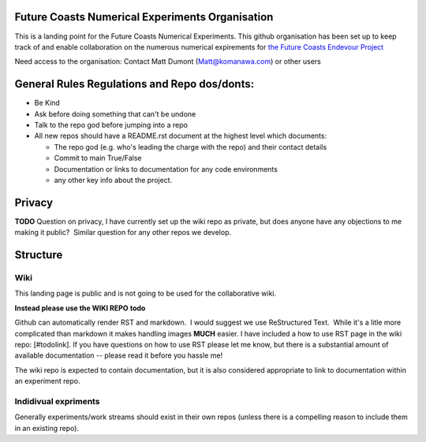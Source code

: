 Future Coasts Numerical Experiments Organisation
=====================================================

This is a landing point for the Future Coasts Numerical Experiments. This github organisation has been set up to keep track of and enable collaboration on the numerous numerical expirements for `the Future Coasts Endevour Project <https://niwa.co.nz/natural-hazards/research-projects/future-coasts-aotearoa>`_

Need access to the organisation: Contact Matt Dumont (Matt@komanawa.com) or other users

General Rules Regulations and Repo dos/donts:
=================================================

- Be Kind
- Ask before doing something that can't be undone
- Talk to the repo god before jumping into a repo
- All new repos should have a README.rst document at the highest level which documents:

  - The repo god (e.g. who's leading the charge with the repo) and their contact details
  - Commit to main True/False
  - Documentation or links to documentation for any code environments
  - any other key info about the project.

Privacy
======================

**TODO** Question on privacy, I have currently set up the wiki repo as private, but does anyone have any objections to me making it public?  Similar question for any other repos we develop.

Structure
==============

Wiki
------------

This landing page is public and is not going to be used for the collaborative wiki.  

**Instead please use the WIKI REPO** **todo**

Github can automatically render RST and markdown.  I would suggest we use ReStructured Text.  While it's a litle more complicated than markdown it makes handling images **MUCH** easier.  I have included a how to use RST page in the wiki repo: [#todolink]. If you have questions on how to use RST please let me know, but there is a substantial amount of available documentation -- please read it before you hassle me!

The wiki repo is expected to contain documentation, but it is also considered appropriate to link to documentation within an experiment repo.

Indidivual expriments
-------------------------

Generally experiments/work streams should exist in their own repos (unless there is a compelling reason to include them in an existing repo). 
